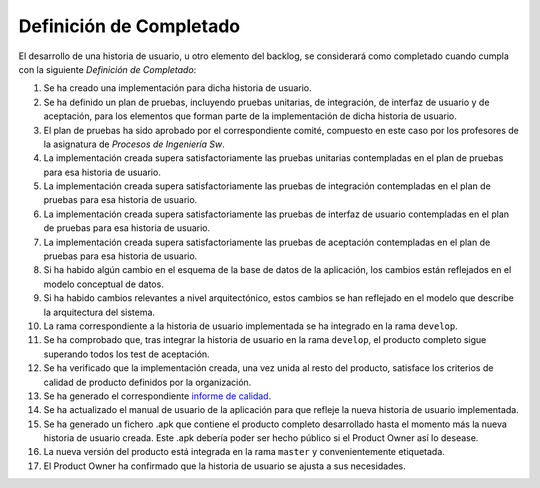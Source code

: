 ﻿====================================================
 Definición de Completado
====================================================

El desarrollo de una historia de usuario, u otro elemento del backlog, se considerará como completado cuando cumpla con la siguiente *Definición de Completado*:

#. Se ha creado una implementación para dicha historia de usuario.
#. Se ha definido un plan de pruebas, incluyendo pruebas unitarias, de integración, de interfaz de usuario y de aceptación, para los elementos que forman parte de la implementación de dicha historia de usuario.
#. El plan de pruebas ha sido aprobado por el correspondiente comité, compuesto en este caso por los profesores de la asignatura de *Procesos de Ingeniería Sw*.
#. La implementación creada supera satisfactoriamente las pruebas unitarias contempladas en el plan de pruebas para esa historia de usuario.
#. La implementación creada supera satisfactoriamente las pruebas de integración contempladas en el plan de pruebas para esa historia de usuario.
#. La implementación creada supera satisfactoriamente las pruebas de interfaz de usuario contempladas en el plan de pruebas para esa historia de usuario.
#. La implementación creada supera satisfactoriamente las pruebas de aceptación contempladas en el plan de pruebas para esa historia de usuario.
#. Si ha habido algún cambio en el esquema de la base de datos de la aplicación, los cambios están reflejados en el modelo conceptual de datos.
#. Si ha habido cambios relevantes a nivel arquitectónico, estos cambios se han reflejado en el modelo que describe la arquitectura del sistema.
#. La rama correspondiente a la historia de usuario implementada se ha integrado en la rama ``develop``.
#. Se ha comprobado que, tras integrar la historia de usuario en la rama ``develop``, el producto completo sigue superando todos los test de aceptación.
#. Se ha verificado que la implementación creada, una vez unida al resto del producto, satisface los criterios de calidad de producto definidos por la organización.
#. Se ha generado el correspondiente `informe de calidad <../quality/index.html#informe-de-calidad>`_.
#. Se ha actualizado el manual de usuario de la aplicación para que refleje la nueva historia de usuario implementada.
#. Se ha generado un fichero .apk  que contiene el producto completo desarrollado hasta el momento más la nueva historia de usuario creada. Este .apk debería poder ser hecho público si el Product Owner así lo desease.
#. La nueva versión del producto está integrada en la rama ``master`` y convenientemente etiquetada.
#. El Product Owner ha confirmado que la historia de usuario se ajusta a sus necesidades.
